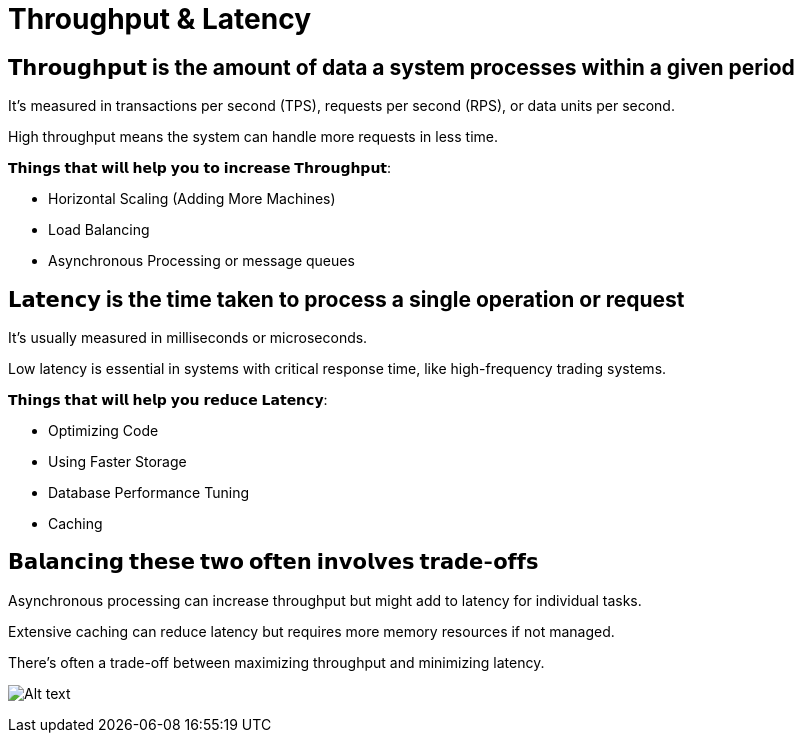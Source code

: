 = Throughput &amp; Latency

== 𝗧𝗵𝗿𝗼𝘂𝗴𝗵𝗽𝘂𝘁 is the amount of data a system processes within a given period

It's measured in transactions per second (TPS), requests per second (RPS), or data units per second. 

High throughput means the system can handle more requests in less time. 

𝗧𝗵𝗶𝗻𝗴𝘀 𝘁𝗵𝗮𝘁 𝘄𝗶𝗹𝗹 𝗵𝗲𝗹𝗽 𝘆𝗼𝘂 𝘁𝗼 𝗶𝗻𝗰𝗿𝗲𝗮𝘀𝗲 𝗧𝗵𝗿𝗼𝘂𝗴𝗵𝗽𝘂𝘁: 

- Horizontal Scaling (Adding More Machines)
- Load Balancing
- Asynchronous Processing or message queues 

== 𝗟𝗮𝘁𝗲𝗻𝗰𝘆 is the time taken to process a single operation or request

It's usually measured in milliseconds or microseconds. 

Low latency is essential in systems with critical response time, like high-frequency trading systems. 

𝗧𝗵𝗶𝗻𝗴𝘀 𝘁𝗵𝗮𝘁 𝘄𝗶𝗹𝗹 𝗵𝗲𝗹𝗽 𝘆𝗼𝘂 𝗿𝗲𝗱𝘂𝗰𝗲 𝗟𝗮𝘁𝗲𝗻𝗰𝘆: 

- Optimizing Code
- Using Faster Storage
- Database Performance Tuning
- Caching 

== 𝗕𝗮𝗹𝗮𝗻𝗰𝗶𝗻𝗴 𝘁𝗵𝗲𝘀𝗲 𝘁𝘄𝗼 𝗼𝗳𝘁𝗲𝗻 𝗶𝗻𝘃𝗼𝗹𝘃𝗲𝘀 𝘁𝗿𝗮𝗱𝗲-𝗼𝗳𝗳𝘀

Asynchronous processing can increase throughput but might add to latency for individual tasks. 

Extensive caching can reduce latency but requires more memory resources if not managed. 

There's often a trade-off between maximizing throughput and minimizing latency.

image:image-25.png[Alt text]